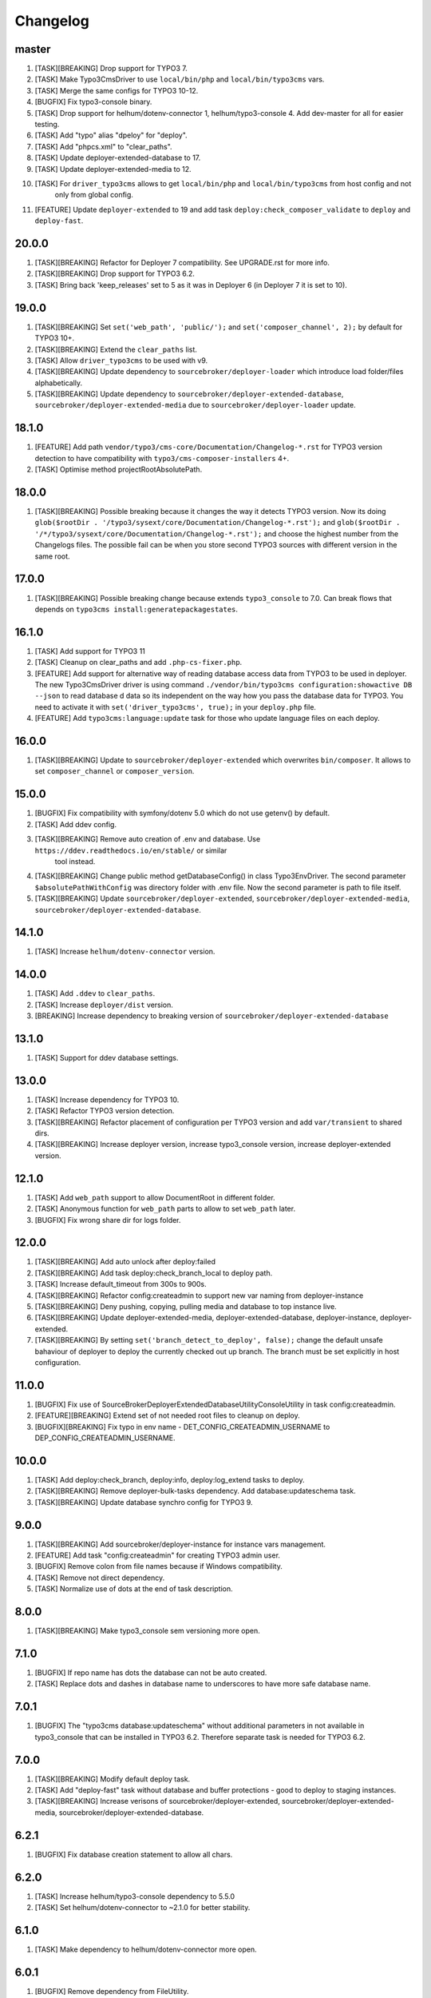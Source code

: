 
Changelog
---------

master
~~~~~~

1) [TASK][BREAKING] Drop support for TYPO3 7.
2) [TASK] Make Typo3CmsDriver to use ``local/bin/php`` and ``local/bin/typo3cms`` vars.
3) [TASK] Merge the same configs for TYPO3 10-12.
4) [BUGFIX] Fix typo3-console binary.
5) [TASK] Drop support for helhum/dotenv-connector 1, helhum/typo3-console 4. Add dev-master for all for easier testing.
6) [TASK] Add "typo" alias "dpeloy" for "deploy".
7) [TASK] Add "phpcs.xml" to "clear_paths".
8) [TASK] Update deployer-extended-database to 17.
9) [TASK] Update deployer-extended-media to 12.
10) [TASK] For ``driver_typo3cms`` allows to get ``local/bin/php`` and ``local/bin/typo3cms`` from host config and not
     only from global config.
11) [FEATURE] Update ``deployer-extended`` to 19 and add task ``deploy:check_composer_validate``
    to ``deploy`` and ``deploy-fast``.

20.0.0
~~~~~~

1) [TASK][BREAKING] Refactor for Deployer 7 compatibility. See UPGRADE.rst for more info.

2) [TASK][BREAKING] Drop support for TYPO3 6.2.

3) [TASK] Bring back 'keep_releases' set to 5 as it was in Deployer 6 (in Deployer 7 it is set to 10).


19.0.0
~~~~~~

1) [TASK][BREAKING] Set ``set('web_path', 'public/');`` and ``set('composer_channel', 2);`` by default for TYPO3 10+.
2) [TASK][BREAKING] Extend the ``clear_paths`` list.
3) [TASK] Allow ``driver_typo3cms`` to be used with v9.
4) [TASK][BREAKING] Update dependency to ``sourcebroker/deployer-loader`` which introduce load folder/files alphabetically.
5) [TASK][BREAKING] Update dependency to ``sourcebroker/deployer-extended-database``, ``sourcebroker/deployer-extended-media``
   due to ``sourcebroker/deployer-loader`` update.

18.1.0
~~~~~~

1) [FEATURE] Add path ``vendor/typo3/cms-core/Documentation/Changelog-*.rst`` for TYPO3 version detection to
   have compatibility with ``typo3/cms-composer-installers`` 4+.

2) [TASK] Optimise method projectRootAbsolutePath.

18.0.0
~~~~~~

1) [TASK][BREAKING] Possible breaking because it changes the way it detects TYPO3 version.
   Now its doing ``glob($rootDir . '/typo3/sysext/core/Documentation/Changelog-*.rst');`` and
   ``glob($rootDir . '/*/typo3/sysext/core/Documentation/Changelog-*.rst');`` and choose the
   highest number from the Changelogs files. The possible fail can be when you store second TYPO3
   sources with different version in the same root.

17.0.0
~~~~~~

1) [TASK][BREAKING] Possible breaking change because extends ``typo3_console`` to 7.0.
   Can break flows that depends on ``typo3cms install:generatepackagestates``.

16.1.0
~~~~~~

1) [TASK] Add support for TYPO3 11
2) [TASK] Cleanup on clear_paths and add ``.php-cs-fixer.php``.
3) [FEATURE] Add support for alternative way of reading database access data from TYPO3 to be used in deployer. The new
   Typo3CmsDriver driver is using command ``./vendor/bin/typo3cms configuration:showactive DB --json`` to read database d
   data so its independent on the way how you pass the database data for TYPO3. You need to activate it with
   ``set('driver_typo3cms', true);`` in your ``deploy.php`` file.
4) [FEATURE] Add ``typo3cms:language:update`` task for those who update language files on each deploy.

16.0.0
~~~~~~

1) [TASK][BREAKING] Update to ``sourcebroker/deployer-extended`` which overwrites ``bin/composer``. It allows to set
   ``composer_channel`` or ``composer_version``.

15.0.0
~~~~~~

1) [BUGFIX] Fix compatibility with symfony/dotenv 5.0 which do not use getenv() by default.
2) [TASK] Add ddev config.
3) [TASK][BREAKING] Remove auto creation of .env and database. Use ``https://ddev.readthedocs.io/en/stable/`` or similar
    tool instead.
4) [TASK][BREAKING] Change public method getDatabaseConfig() in class Typo3EnvDriver. The second parameter
   ``$absolutePathWithConfig`` was directory folder with .env file. Now the second parameter is path to file itself.
5) [TASK][BREAKING] Update ``sourcebroker/deployer-extended``, ``sourcebroker/deployer-extended-media``,
   ``sourcebroker/deployer-extended-database``.

14.1.0
~~~~~~

1) [TASK] Increase ``helhum/dotenv-connector`` version.

14.0.0
~~~~~~

1) [TASK] Add ``.ddev`` to ``clear_paths``.
2) [TASK] Increase ``deployer/dist`` version.
3) [BREAKING] Increase dependency to breaking version of ``sourcebroker/deployer-extended-database``

13.1.0
~~~~~~

1) [TASK] Support for ddev database settings.

13.0.0
~~~~~~

1) [TASK] Increase dependency for TYPO3 10.
2) [TASK] Refactor TYPO3 version detection.
3) [TASK][BREAKING] Refactor placement of configuration per TYPO3 version and add ``var/transient`` to shared dirs.
4) [TASK][BREAKING] Increase deployer version, increase typo3_console version, increase deployer-extended version.

12.1.0
~~~~~~

1) [TASK] Add ``web_path`` support to allow DocumentRoot in different folder.
2) [TASK] Anonymous function for ``web_path`` parts to allow to set ``web_path`` later.
3) [BUGFIX] Fix wrong share dir for logs folder.

12.0.0
~~~~~~

1) [TASK][BREAKING] Add auto unlock after deploy:failed
2) [TASK][BREAKING] Add task deploy:check_branch_local to deploy path.
3) [TASK] Increase default_timeout from 300s to 900s.
4) [TASK][BREAKING] Refactor config:createadmin to support new var naming from deployer-instance
5) [TASK][BREAKING] Deny pushing, copying, pulling media and database to top instance live.
6) [TASK][BREAKING] Update deployer\-extended-media, deployer-extended-database, deployer-instance, deployer-extended.
7) [TASK][BREAKING] By setting ``set('branch_detect_to_deploy', false);`` change the default unsafe bahaviour of deployer to
   deploy the currently checked out up branch. The branch must be set explicitly in host configuration.

11.0.0
~~~~~~

1) [BUGFIX] Fix use of SourceBroker\DeployerExtendedDatabase\Utility\ConsoleUtility in task config:createadmin.
2) [FEATURE][BREAKING] Extend set of not needed root files to cleanup on deploy.
3) [BUGFIX][BREAKING] Fix typo in env name - DET_CONFIG_CREATEADMIN_USERNAME to DEP_CONFIG_CREATEADMIN_USERNAME.

10.0.0
~~~~~~

1) [TASK] Add deploy:check_branch, deploy:info, deploy:log_extend tasks to deploy.
2) [TASK][BREAKING] Remove deployer-bulk-tasks dependency. Add database:updateschema task.
3) [TASK][BREAKING] Update database synchro config for TYPO3 9.

9.0.0
~~~~~

1) [TASK][BREAKING] Add sourcebroker/deployer-instance for instance vars management.
2) [FEATURE] Add task "config:createadmin" for creating TYPO3 admin user.
3) [BUGFIX] Remove colon from file names because if Windows compatibility.
4) [TASK] Remove not direct dependency.
5) [TASK] Normalize use of dots at the end of task description.

8.0.0
~~~~~

1) [TASK][BREAKING] Make typo3_console sem versioning more open.

7.1.0
~~~~~

1) [BUGFIX] If repo name has dots the database can not be auto created.
2) [TASK] Replace dots and dashes in database name to underscores to have more safe database name.

7.0.1
~~~~~

1) [BUGFIX] The "typo3cms database:updateschema" without additional parameters in not available in typo3_console
   that can be installed in TYPO3 6.2. Therefore separate task is needed for TYPO3 6.2.


7.0.0
~~~~~

1) [TASK][BREAKING] Modify default deploy task.
2) [TASK] Add "deploy-fast" task without database and buffer protections - good to deploy to staging instances.
3) [TASK][BREAKING] Increase verisons of sourcebroker/deployer-extended, sourcebroker/deployer-extended-media,
   sourcebroker/deployer-extended-database.

6.2.1
~~~~~

1) [BUGFIX] Fix database creation statement to allow all chars.

6.2.0
~~~~~

1) [TASK] Increase helhum/typo3-console dependency to 5.5.0
2) [TASK] Set helhum/dotenv-connector to ~2.1.0 for better stability.


6.1.0
~~~~~

1) [TASK] Make dependency to helhum/dotenv-connector more open.

6.0.1
~~~~~

1) [BUGFIX] Remove dependency from FileUtility.

6.0.0
~~~~~

1) [TASK] Add ssh_type and ssh_multiplexing (It was removed from package "deployer-extended" to higher level package
   like this one).
2) [FEATURE] .env file autocreate.
3) [DOCS] Docs cleanup.

5.2.0
~~~~~

1) [FEATURE] CMS and vendors to to .Build.

5.1.0
~~~~~

1) [FEATURE] Add support for typo3_console 5.0.0

5.0.1
~~~~~

1) [BUGFIX] Add missing binary to bulk_tasks.

5.0.0
~~~~~

1) [BREAKING] First version of unified implementation - one code to support all version of TYPO3.
2) [DOCS] Docs update.
